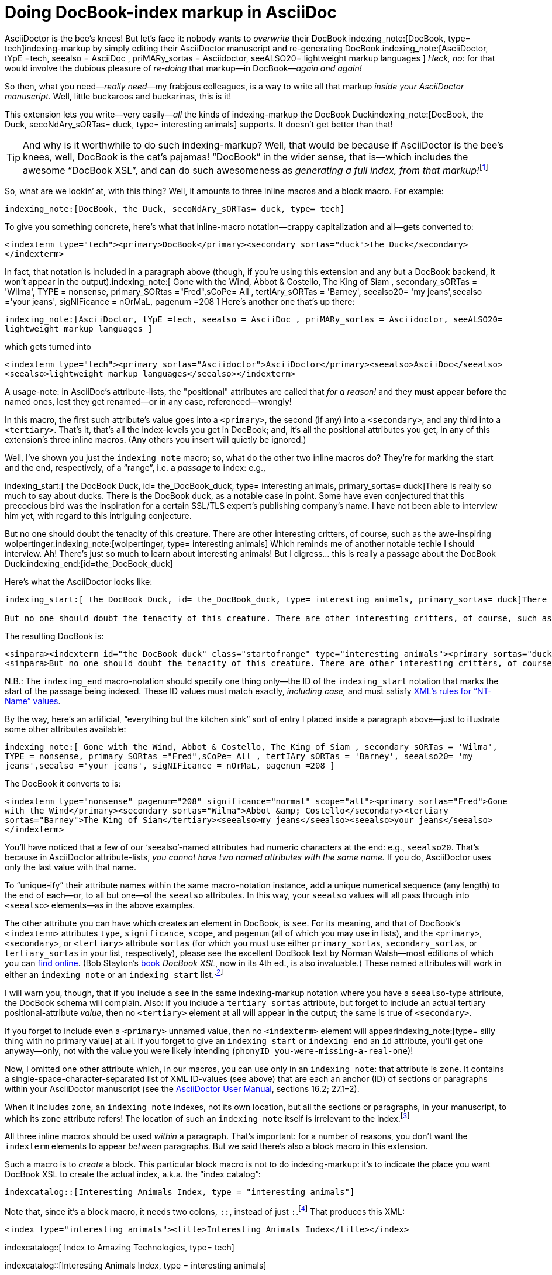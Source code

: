 = Doing DocBook-index markup in AsciiDoc

// N-dash:
:N: pass:[&#8211;]
// M-dash:
:M: pass:[&#8212;]


AsciiDoctor is the bee's knees! But let's face it: nobody wants to _overwrite_ their DocBook indexing_note:[DocBook, type= tech]indexing-markup by simply editing their AsciiDoctor manuscript and re-generating DocBook.indexing_note:[AsciiDoctor, tYpE =tech, seealso = AsciiDoc , priMARy_sortas = Asciidoctor, seeALSO20= lightweight markup languages ]
_Heck, no:_ for that would involve the dubious pleasure of _re-doing_ that markup--in DocBook{M}__again and again!__

So then, what you need{M}__really need__{M}my frabjous colleagues, is a way to write all that markup _inside your AsciiDoctor manuscript_.
Well, little buckaroos and buckarinas, this is it!

This extension lets you write--very easily{M}__all__ the kinds of indexing-markup the DocBook Duckindexing_note:[DocBook, the Duck, secoNdAry_sORTas= duck, type= interesting animals] supports.
It doesn't get better than that!

TIP: And why is it worthwhile to do such indexing-markup? Well, that would be because if AsciiDoctor is the bee's knees, well, DocBook is the cat's pajamas! "`DocBook`" in the wider sense, that is--which includes the awesome "`DocBook XSL`", and can do such awesomeness as __generating a full index, from that markup!__footnote:[However, it will not create specialized indices for you, based on `+type+`, unless you pass the XSL stylesheet a 1 (true) value for its `+index.on.type+` parameter.]

So, what are we lookin`' at, with this thing? Well, it amounts to three inline macros and a block macro. For example:

`+indexing_note:[DocBook, the Duck, secoNdAry_sORTas= duck, type= tech]+`

To give you something concrete, here's what that inline-macro notation--crappy capitalization and all--gets converted to:

`+<indexterm type="tech"><primary>DocBook</primary><secondary sortas="duck">the Duck</secondary></indexterm>+`

In fact, that notation is included in a paragraph above (though, if you're using this extension and any but a DocBook backend, it won't appear in the output).indexing_note:[ Gone with the Wind, Abbot & Costello, The King of Siam         , secondary_sORTas = 'Wilma', TYPE = nonsense, primary_SORtas ="Fred",sCoPe= All ,  tertIAry_sORTas = 'Barney', seealso20= 'my jeans',seealso ='your jeans', sigNIFicance = nOrMaL, pagenum =208 ] Here's another one that's up there:

`+indexing_note:[AsciiDoctor, tYpE =tech, seealso = AsciiDoc , priMARy_sortas = Asciidoctor, seeALSO20= lightweight markup languages ]+`

which gets turned into

`+<indexterm type="tech"><primary sortas="Asciidoctor">AsciiDoctor</primary><seealso>AsciiDoc</seealso><seealso>lightweight markup languages</seealso></indexterm>+`

A usage-note: in AsciiDoc's attribute-lists, the "positional" attributes are called that _for a reason!_ and they *must* appear *before* the named ones, lest they get renamed--or in any case, referenced--wrongly!

In this macro, the first such attribute's value goes into a `+<primary>+`, the second (if any) into a `+<secondary>+`, and any third into a `+<tertiary>+`.
That's it, that's all the index-levels you get in DocBook; and, it's all the positional attributes you get, in any of this extension's three inline macros.
(Any others you insert will quietly be ignored.)

Well, I've shown you just the `+indexing_note+` macro; so, what do the other two inline macros do?
They're for marking the start and the end, respectively, of a "`range`", i.e. a _passage_ to index: e.g.,

====
indexing_start:[ the DocBook Duck, id= the_DocBook_duck, type= interesting animals, primary_sortas= duck]There is really so much to say about ducks. There is the DocBook duck, as a notable case in point. Some have even conjectured that this precocious bird was the inspiration for a certain SSL/TLS expert's publishing company's name. I have not been able to interview him yet, with regard to this intriguing conjecture.

But no one should doubt the tenacity of this creature. There are other interesting critters, of course, such as the awe-inspiring wolpertinger.indexing_note:[wolpertinger, type= interesting animals] Which reminds me of another notable techie I should interview. Ah! There's just so much to learn about interesting animals! But I digress... this is really a passage about the DocBook Duck.indexing_end:[id=the_DocBook_duck]
====

Here's what the AsciiDoctor looks like:

....
indexing_start:[ the DocBook Duck, id= the_DocBook_duck, type= interesting animals, primary_sortas= duck]There is really so much to say about ducks. There is the DocBook duck, as a notable case in point. Some have even conjectured that this precocious bird was the inspiration for a certain SSL/TLS expert's publishing company's name. I have not been able to interview him yet, with regard to this intriguing conjecture.

But no one should doubt the tenacity of this creature. There are other interesting critters, of course, such as the awe-inspiring wolpertinger.indexing_note:[wolpertinger, type= interesting animals] Which reminds me of another notable techie I should interview. Ah! There's just so much to learn about interesting animals! But I digress... this is really a passage about the DocBook Duck.indexing_end:[id=the_DocBook_duck]
....


The resulting DocBook is:

....
<simpara><indexterm id="the_DocBook_duck" class="startofrange" type="interesting animals"><primary sortas="duck">the DocBook Duck</primary></indexterm>There is really so much to say about ducks. There is the DocBook duck, as a notable case in point. Some have even conjectured that this precocious bird was the inspiration for a certain SSL/TLS expert&#8217;s publishing company&#8217;s name. I have not been able to interview him yet, with regard to this intriguing conjecture.</simpara>
<simpara>But no one should doubt the tenacity of this creature. There are other interesting critters, of course, such as the awe-inspiring wolpertinger.<indexterm type="interesting animals"><primary>wolpertinger</primary></indexterm> Which reminds me of another notable techie I should interview. Ah! There&#8217;s just so much to learn about interesting animals! But I digress&#8230;&#8203; this is really a passage about the DocBook Duck.<indexterm startref="the_DocBook_duck" class="endofrange" /></simpara>
....

N.B.: The `+indexing_end+` macro-notation should specify one thing only--the ID of the `+indexing_start+` notation that marks the start of the passage being indexed.
These ID values must match exactly, _including case,_ and must satisfy https://www.w3.org/TR/REC-xml/#NT-Name[XML's rules for "`NT-Name`" values].



By the way, here's an artificial, "`everything but the kitchen sink`" sort of entry I placed inside a paragraph above--just to illustrate some other attributes available:

`+indexing_note:[ Gone with the Wind, Abbot & Costello, The King of Siam         , secondary_sORTas = 'Wilma', TYPE = nonsense, primary_SORtas ="Fred",sCoPe= All ,  tertIAry_sORTas = 'Barney', seealso20= 'my jeans',seealso ='your jeans', sigNIFicance = nOrMaL, pagenum =208 ]+`

The DocBook it converts to is:

`+<indexterm type="nonsense" pagenum="208" significance="normal" scope="all"><primary sortas="Fred">Gone with the Wind</primary><secondary sortas="Wilma">Abbot &amp; Costello</secondary><tertiary sortas="Barney">The King of Siam</tertiary><seealso>my jeans</seealso><seealso>your jeans</seealso></indexterm>+`

You'll have noticed that a few of our '`seealso`'-named attributes had numeric characters at the end: e.g., `+seealso20+`.
That's because in AsciiDoctor attribute-lists, _you cannot have two named attributes with the same name._
If you do, AsciiDoctor uses only the last value with that name.

To "`unique-ify`" their attribute names within the same macro-notation instance, add a unique numerical sequence (any length) to the end of each--or, to all but one--of the `+seealso+` attributes. In this way, your `+seealso+` values will all pass through into `+<seealso>+` elements--as in the above examples.

The other attribute you can have which creates an element in DocBook, is `+see+`.
For its meaning, and that of DocBook's `+<indexterm>+` attributes `+type+`, `+significance+`, `+scope+`, and `+pagenum+` (all of which you may use in lists), and the `+<primary>+`,  `+<secondary>+`, or  `+<tertiary>+` attribute `+sortas+` (for which you must use either `+primary_sortas+`, `+secondary_sortas+`, or `+tertiary_sortas+` in your list, respectively), please see the excellent DocBook text by Norman Walsh--most editions of which you can https://tdg.docbook.org/tdg/4.5/docbook.html[find online]. (Bob Stayton's http://www.sagehill.net/book-description.html[book] _DocBook XSL_, now in its 4th ed., is also invaluable.)
These named attributes will work in either an `+indexing_note+` or an `+indexing_start+` list.footnote:[Although your _capitalization_ of the attribute-names is irrelevant, your _spelling_ them correctly is crucial. Also, using (and spelling correctly) any of the enumerated proper values for `+scope+` and `+significance+` is crucial. Any misspellings cause your attribute to be ignored.]

I will warn you, though, that if you include a `+see+` in the same indexing-markup notation where you have a `+seealso+`-type attribute, the DocBook schema will complain. Also: if you include a `+tertiary_sortas+` attribute, but forget to include an actual tertiary positional-attribute _value_, then no `+<tertiary>+` element at all will appear in the output; the same is true of `+<secondary>+`.

If you forget to include even a `+<primary>+` unnamed value, then no `+<indexterm>+` element will appearindexing_note:[type= silly thing with no primary value] at all. If you forget to give an `+indexing_start+` or `+indexing_end+` an `+id+` attribute, you'll get one anyway--only, not with the value you were likely intending (`+phonyID_you-were-missing-a-real-one+`)!

Now, I omitted one other attribute which, in our macros, you can use only in an `+indexing_note+`: that attribute is `+zone+`.
It contains a single-space-character-separated list of XML ID-values (see above) that are each an anchor (ID) of sections or paragraphs within your AsciiDoctor manuscript (see the https://asciidoctor.org/docs/user-manual/[AsciiDoctor User Manual], sections 16.2; 27.1{N}2).

When it includes `+zone+`, an `+indexing_note+` indexes, not its own location, but all the sections or paragraphs, in your manuscript, to which its `+zone+` attribute refers!
The location of such an `+indexing_note+` itself is irrelevant to the index.footnote:[Although I've been using it throughout--and I advise you to get very familiar with it--the `+type+` attribute is optional. But any untyped index, if living alongside other, specialized ("`typed`") indices, will suck into its contents every single item that appears in _any_ of those other indices! If that's not what you want your "`General Index`" to do, then one of your index types should simply be "`general`"{M}and you should accordingly "`type`" _every instance_ of indexing-macro you have in your AsciiDoctor.]


All three inline macros should be used _within_ a paragraph. That's important: for a number of reasons, you don't want the `+indexterm+` elements to appear _between_ paragraphs. But we said there's also a block macro in this extension.

Such a macro is to _create_ a block. This particular block macro is not to do indexing-markup: it's to indicate the place you want DocBook XSL to create the actual index, a.k.a. the "`index catalog`":

`+indexcatalog::[Interesting Animals Index, type = "interesting animals"]+`

Note that, since it's a block macro, it needs two colons, `+::+`, instead of just `+:+`.footnote:[Them danged colons are tyrannical, but they must be served! Likewise, remember to use _commas_, not semicolons or something else, to separate attributes in a list. If an attribute's value _contains_ a comma, put single- or double-quotation marks around that whole value.]
That produces this XML:

`+<index type="interesting animals"><title>Interesting Animals Index</title></index>+`


indexcatalog::[ Index to Amazing Technologies, type= tech]

indexcatalog::[Interesting Animals Index, type = interesting animals]

